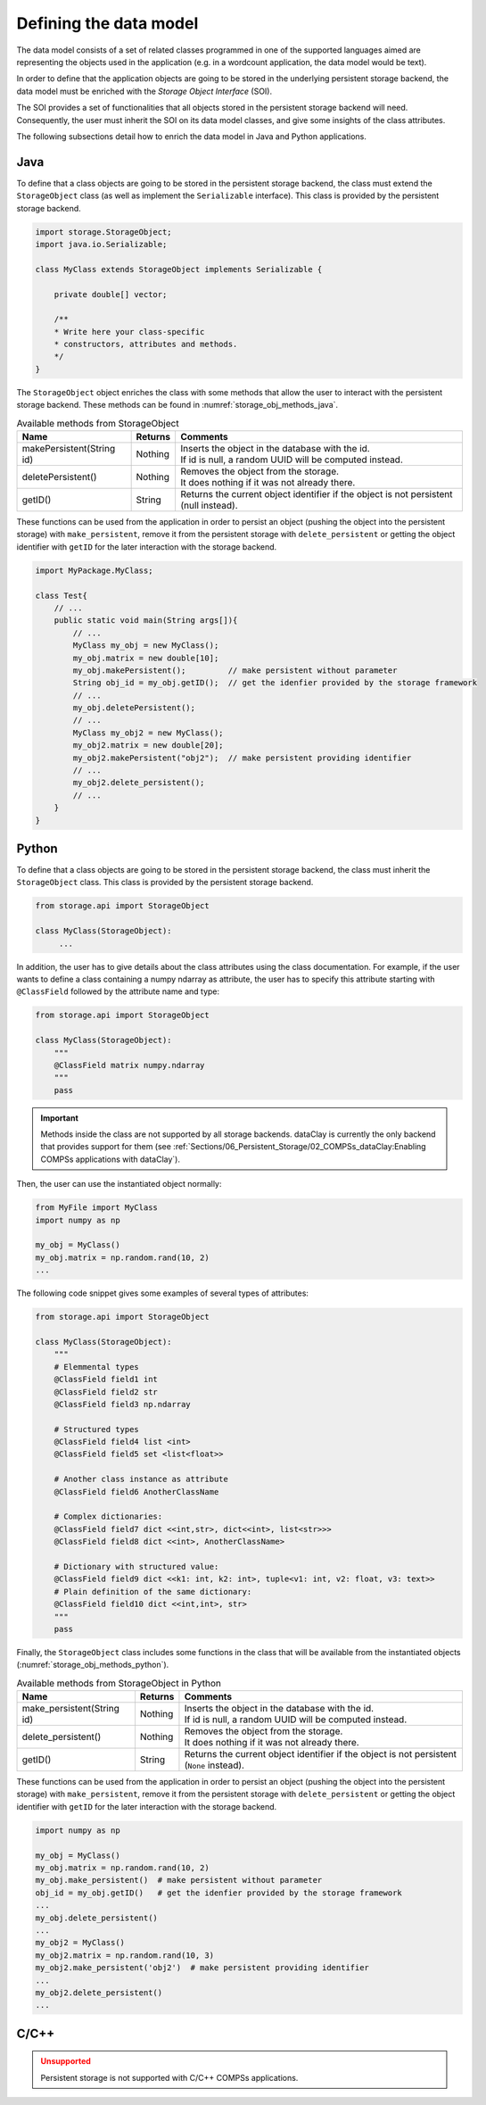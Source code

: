 Defining the data model
-----------------------

The data model consists of a set of related classes programmed in one of the
supported languages aimed are representing the objects used in the application
(e.g. in a wordcount application, the data model would be text).

In order to define that the application objects are going to be stored in the
underlying persistent storage backend, the data model must be enriched with
the *Storage Object Interface* (SOI).

The SOI provides a set of functionalities that all objects stored in the
persistent storage backend will need. Consequently, the user must inherit
the SOI on its data model classes, and give some insights of the class
attributes.

The following subsections detail how to enrich the data model in Java and
Python applications.

Java
~~~~

To define that a class objects are going to be stored in the persistent storage
backend, the class must extend the ``StorageObject`` class (as well as
implement the ``Serializable`` interface). This class is provided by the
persistent storage backend.


.. code-block:: java

    import storage.StorageObject;
    import java.io.Serializable;

    class MyClass extends StorageObject implements Serializable {

        private double[] vector;

        /**
        * Write here your class-specific
        * constructors, attributes and methods.
        */
    }


The ``StorageObject`` object enriches the class with some methods that allow the
user to interact with the persistent storage backend. These methods can be
found in :numref:`storage_obj_methods_java`.


.. table:: Available methods from StorageObject
    :name: storage_obj_methods_java
    :widths: auto

    +---------------------------+---------+-----------------------------------------------------------------------------------------+
    | Name                      | Returns | Comments                                                                                |
    +===========================+=========+=========================================================================================+
    | makePersistent(String id) | Nothing | | Inserts the object in the database with the id.                                       |
    |                           |         | | If id is null, a random UUID will be computed instead.                                |
    +---------------------------+---------+-----------------------------------------------------------------------------------------+
    | deletePersistent()        | Nothing | | Removes the object from the storage.                                                  |
    |                           |         | | It does nothing if it was not already there.                                          |
    +---------------------------+---------+-----------------------------------------------------------------------------------------+
    | getID()                   | String  | | Returns the current object identifier if the object is not persistent (null instead). |
    +---------------------------+---------+-----------------------------------------------------------------------------------------+

These functions can be used from the application in order to persist an object
(pushing the object into the persistent storage) with ``make_persistent``,
remove it from the persistent storage with ``delete_persistent`` or
getting the object identifier with ``getID`` for the later interaction with
the storage backend.

.. code-block:: java

    import MyPackage.MyClass;

    class Test{
        // ...
        public static void main(String args[]){
            // ...
            MyClass my_obj = new MyClass();
            my_obj.matrix = new double[10];
            my_obj.makePersistent();         // make persistent without parameter
            String obj_id = my_obj.getID();  // get the idenfier provided by the storage framework
            // ...
            my_obj.deletePersistent();
            // ...
            MyClass my_obj2 = new MyClass();
            my_obj2.matrix = new double[20];
            my_obj2.makePersistent("obj2");  // make persistent providing identifier
            // ...
            my_obj2.delete_persistent();
            // ...
        }
    }


Python
~~~~~~

To define that a class objects are going to be stored in the persistent storage
backend, the class must inherit the ``StorageObject`` class. This class
is provided by the persistent storage backend.

.. code-block:: python

    from storage.api import StorageObject

    class MyClass(StorageObject):
         ...

In addition, the user has to give details about the class attributes using
the class documentation.
For example, if the user wants to define a class containing a numpy ndarray as
attribute, the user has to specify this attribute starting with ``@ClassField``
followed by the attribute name and type:

.. code-block:: python

    from storage.api import StorageObject

    class MyClass(StorageObject):
        """
        @ClassField matrix numpy.ndarray
        """
        pass

.. IMPORTANT::

    Methods inside the class are not supported by all storage backends.
    dataClay is currently the only backend that provides support for them
    (see :ref:`Sections/06_Persistent_Storage/02_COMPSs_dataClay:Enabling COMPSs applications with dataClay`).

Then, the user can use the instantiated object normally:

.. code-block:: python

    from MyFile import MyClass
    import numpy as np

    my_obj = MyClass()
    my_obj.matrix = np.random.rand(10, 2)
    ...

The following code snippet gives some examples of several types of attributes:


.. code-block:: python

    from storage.api import StorageObject

    class MyClass(StorageObject):
        """
        # Elemmental types
        @ClassField field1 int
        @ClassField field2 str
        @ClassField field3 np.ndarray

        # Structured types
        @ClassField field4 list <int>
        @ClassField field5 set <list<float>>

        # Another class instance as attribute
        @ClassField field6 AnotherClassName

        # Complex dictionaries:
        @ClassField field7 dict <<int,str>, dict<<int>, list<str>>>
        @ClassField field8 dict <<int>, AnotherClassName>

        # Dictionary with structured value:
        @ClassField field9 dict <<k1: int, k2: int>, tuple<v1: int, v2: float, v3: text>>
        # Plain definition of the same dictionary:
        @ClassField field10 dict <<int,int>, str>
        """
        pass

Finally, the ``StorageObject`` class includes some functions in the class that
will be available from the instantiated objects
(:numref:`storage_obj_methods_python`).

.. table:: Available methods from StorageObject in Python
    :name: storage_obj_methods_python
    :widths: auto

    +---------------------------+---------+---------------------------------------------------------------------------------------------+
    | Name                      | Returns | Comments                                                                                    |
    +===========================+=========+=============================================================================================+
    | make_persistent(String id)| Nothing | | Inserts the object in the database with the id.                                           |
    |                           |         | | If id is null, a random UUID will be computed instead.                                    |
    +---------------------------+---------+---------------------------------------------------------------------------------------------+
    | delete_persistent()       | Nothing | | Removes the object from the storage.                                                      |
    |                           |         | | It does nothing if it was not already there.                                              |
    +---------------------------+---------+---------------------------------------------------------------------------------------------+
    | getID()                   | String  | | Returns the current object identifier if the object is not persistent (``None`` instead). |
    +---------------------------+---------+---------------------------------------------------------------------------------------------+


These functions can be used from the application in order to persist an object
(pushing the object into the persistent storage) with ``make_persistent``,
remove it from the persistent storage with ``delete_persistent`` or
getting the object identifier with ``getID`` for the later interaction with
the storage backend.

.. code-block:: python

    import numpy as np

    my_obj = MyClass()
    my_obj.matrix = np.random.rand(10, 2)
    my_obj.make_persistent()  # make persistent without parameter
    obj_id = my_obj.getID()   # get the idenfier provided by the storage framework
    ...
    my_obj.delete_persistent()
    ...
    my_obj2 = MyClass()
    my_obj2.matrix = np.random.rand(10, 3)
    my_obj2.make_persistent('obj2')  # make persistent providing identifier
    ...
    my_obj2.delete_persistent()
    ...


C/C++
~~~~~

.. ADMONITION:: Unsupported
    :class: warning

    Persistent storage is not supported with C/C++ COMPSs applications.
